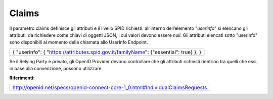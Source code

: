 Claims
======

Il parametro claims definisce gli attributi e il livello SPID richiesti.
all’interno dell’elemento "*userinfo*" si elencano gli attributi, da
richiedere come chiavi di oggetti JSON, i cui valori devono essere
*null*. Gli attributi elencati sotto "userinfo" sono disponibili al
momento della chiamata allo UserInfo Endpoint.

+-----------------------------------------------------------------------+
| {                                                                     |
| "userinfo": {                                                         |
| "https://attributes.spid.gov.it/`familyName <https://attributes.spid. |
| gov.it/familyName>`__":                                               |
| {"essential": true}                                                   |
| },                                                                    |
| }                                                                     |
+-----------------------------------------------------------------------+

Se il Relying Party è privato, gli OpenID Provider devono controllare
che gli attributi richiesti rientrino tra quelli che essi, in base alla
convenzione, possono utilizzare.

**Riferimenti:**

+-------------------------------------------------------------------------------+
| http://openid.net/specs/openid-connect-core-1_0.html#IndividualClaimsRequests |                                                         
+-------------------------------------------------------------------------------+
